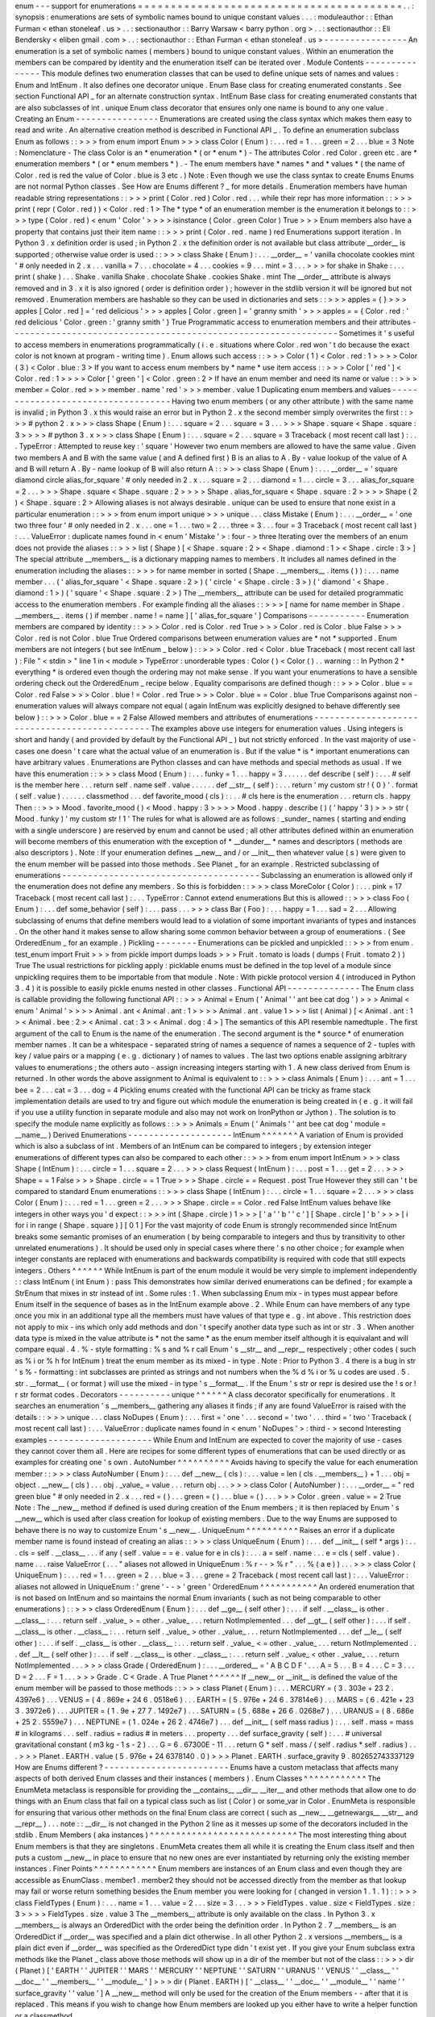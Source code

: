 enum
-
-
-
support
for
enumerations
=
=
=
=
=
=
=
=
=
=
=
=
=
=
=
=
=
=
=
=
=
=
=
=
=
=
=
=
=
=
=
=
=
=
=
=
=
=
=
=
.
.
:
synopsis
:
enumerations
are
sets
of
symbolic
names
bound
to
unique
constant
values
.
.
.
:
moduleauthor
:
:
Ethan
Furman
<
ethan
stoneleaf
.
us
>
.
.
:
sectionauthor
:
:
Barry
Warsaw
<
barry
python
.
org
>
.
.
:
sectionauthor
:
:
Eli
Bendersky
<
eliben
gmail
.
com
>
.
.
:
sectionauthor
:
:
Ethan
Furman
<
ethan
stoneleaf
.
us
>
-
-
-
-
-
-
-
-
-
-
-
-
-
-
-
-
An
enumeration
is
a
set
of
symbolic
names
(
members
)
bound
to
unique
constant
values
.
Within
an
enumeration
the
members
can
be
compared
by
identity
and
the
enumeration
itself
can
be
iterated
over
.
Module
Contents
-
-
-
-
-
-
-
-
-
-
-
-
-
-
-
This
module
defines
two
enumeration
classes
that
can
be
used
to
define
unique
sets
of
names
and
values
:
Enum
and
IntEnum
.
It
also
defines
one
decorator
unique
.
Enum
Base
class
for
creating
enumerated
constants
.
See
section
Functional
API
_
for
an
alternate
construction
syntax
.
IntEnum
Base
class
for
creating
enumerated
constants
that
are
also
subclasses
of
int
.
unique
Enum
class
decorator
that
ensures
only
one
name
is
bound
to
any
one
value
.
Creating
an
Enum
-
-
-
-
-
-
-
-
-
-
-
-
-
-
-
-
Enumerations
are
created
using
the
class
syntax
which
makes
them
easy
to
read
and
write
.
An
alternative
creation
method
is
described
in
Functional
API
_
.
To
define
an
enumeration
subclass
Enum
as
follows
:
:
>
>
>
from
enum
import
Enum
>
>
>
class
Color
(
Enum
)
:
.
.
.
red
=
1
.
.
.
green
=
2
.
.
.
blue
=
3
Note
:
Nomenclature
-
The
class
Color
is
an
*
enumeration
*
(
or
*
enum
*
)
-
The
attributes
Color
.
red
Color
.
green
etc
.
are
*
enumeration
members
*
(
or
*
enum
members
*
)
.
-
The
enum
members
have
*
names
*
and
*
values
*
(
the
name
of
Color
.
red
is
red
the
value
of
Color
.
blue
is
3
etc
.
)
Note
:
Even
though
we
use
the
class
syntax
to
create
Enums
Enums
are
not
normal
Python
classes
.
See
How
are
Enums
different
?
_
for
more
details
.
Enumeration
members
have
human
readable
string
representations
:
:
>
>
>
print
(
Color
.
red
)
Color
.
red
.
.
.
while
their
repr
has
more
information
:
:
>
>
>
print
(
repr
(
Color
.
red
)
)
<
Color
.
red
:
1
>
The
*
type
*
of
an
enumeration
member
is
the
enumeration
it
belongs
to
:
:
>
>
>
type
(
Color
.
red
)
<
enum
'
Color
'
>
>
>
>
isinstance
(
Color
.
green
Color
)
True
>
>
>
Enum
members
also
have
a
property
that
contains
just
their
item
name
:
:
>
>
>
print
(
Color
.
red
.
name
)
red
Enumerations
support
iteration
.
In
Python
3
.
x
definition
order
is
used
;
in
Python
2
.
x
the
definition
order
is
not
available
but
class
attribute
__order__
is
supported
;
otherwise
value
order
is
used
:
:
>
>
>
class
Shake
(
Enum
)
:
.
.
.
__order__
=
'
vanilla
chocolate
cookies
mint
'
#
only
needed
in
2
.
x
.
.
.
vanilla
=
7
.
.
.
chocolate
=
4
.
.
.
cookies
=
9
.
.
.
mint
=
3
.
.
.
>
>
>
for
shake
in
Shake
:
.
.
.
print
(
shake
)
.
.
.
Shake
.
vanilla
Shake
.
chocolate
Shake
.
cookies
Shake
.
mint
The
__order__
attribute
is
always
removed
and
in
3
.
x
it
is
also
ignored
(
order
is
definition
order
)
;
however
in
the
stdlib
version
it
will
be
ignored
but
not
removed
.
Enumeration
members
are
hashable
so
they
can
be
used
in
dictionaries
and
sets
:
:
>
>
>
apples
=
{
}
>
>
>
apples
[
Color
.
red
]
=
'
red
delicious
'
>
>
>
apples
[
Color
.
green
]
=
'
granny
smith
'
>
>
>
apples
=
=
{
Color
.
red
:
'
red
delicious
'
Color
.
green
:
'
granny
smith
'
}
True
Programmatic
access
to
enumeration
members
and
their
attributes
-
-
-
-
-
-
-
-
-
-
-
-
-
-
-
-
-
-
-
-
-
-
-
-
-
-
-
-
-
-
-
-
-
-
-
-
-
-
-
-
-
-
-
-
-
-
-
-
-
-
-
-
-
-
-
-
-
-
-
-
-
-
-
Sometimes
it
'
s
useful
to
access
members
in
enumerations
programmatically
(
i
.
e
.
situations
where
Color
.
red
won
'
t
do
because
the
exact
color
is
not
known
at
program
-
writing
time
)
.
Enum
allows
such
access
:
:
>
>
>
Color
(
1
)
<
Color
.
red
:
1
>
>
>
>
Color
(
3
)
<
Color
.
blue
:
3
>
If
you
want
to
access
enum
members
by
*
name
*
use
item
access
:
:
>
>
>
Color
[
'
red
'
]
<
Color
.
red
:
1
>
>
>
>
Color
[
'
green
'
]
<
Color
.
green
:
2
>
If
have
an
enum
member
and
need
its
name
or
value
:
:
>
>
>
member
=
Color
.
red
>
>
>
member
.
name
'
red
'
>
>
>
member
.
value
1
Duplicating
enum
members
and
values
-
-
-
-
-
-
-
-
-
-
-
-
-
-
-
-
-
-
-
-
-
-
-
-
-
-
-
-
-
-
-
-
-
-
-
Having
two
enum
members
(
or
any
other
attribute
)
with
the
same
name
is
invalid
;
in
Python
3
.
x
this
would
raise
an
error
but
in
Python
2
.
x
the
second
member
simply
overwrites
the
first
:
:
>
>
>
#
python
2
.
x
>
>
>
class
Shape
(
Enum
)
:
.
.
.
square
=
2
.
.
.
square
=
3
.
.
.
>
>
>
Shape
.
square
<
Shape
.
square
:
3
>
>
>
>
#
python
3
.
x
>
>
>
class
Shape
(
Enum
)
:
.
.
.
square
=
2
.
.
.
square
=
3
Traceback
(
most
recent
call
last
)
:
.
.
.
TypeError
:
Attempted
to
reuse
key
:
'
square
'
However
two
enum
members
are
allowed
to
have
the
same
value
.
Given
two
members
A
and
B
with
the
same
value
(
and
A
defined
first
)
B
is
an
alias
to
A
.
By
-
value
lookup
of
the
value
of
A
and
B
will
return
A
.
By
-
name
lookup
of
B
will
also
return
A
:
:
>
>
>
class
Shape
(
Enum
)
:
.
.
.
__order__
=
'
square
diamond
circle
alias_for_square
'
#
only
needed
in
2
.
x
.
.
.
square
=
2
.
.
.
diamond
=
1
.
.
.
circle
=
3
.
.
.
alias_for_square
=
2
.
.
.
>
>
>
Shape
.
square
<
Shape
.
square
:
2
>
>
>
>
Shape
.
alias_for_square
<
Shape
.
square
:
2
>
>
>
>
Shape
(
2
)
<
Shape
.
square
:
2
>
Allowing
aliases
is
not
always
desirable
.
unique
can
be
used
to
ensure
that
none
exist
in
a
particular
enumeration
:
:
>
>
>
from
enum
import
unique
>
>
>
unique
.
.
.
class
Mistake
(
Enum
)
:
.
.
.
__order__
=
'
one
two
three
four
'
#
only
needed
in
2
.
x
.
.
.
one
=
1
.
.
.
two
=
2
.
.
.
three
=
3
.
.
.
four
=
3
Traceback
(
most
recent
call
last
)
:
.
.
.
ValueError
:
duplicate
names
found
in
<
enum
'
Mistake
'
>
:
four
-
>
three
Iterating
over
the
members
of
an
enum
does
not
provide
the
aliases
:
:
>
>
>
list
(
Shape
)
[
<
Shape
.
square
:
2
>
<
Shape
.
diamond
:
1
>
<
Shape
.
circle
:
3
>
]
The
special
attribute
__members__
is
a
dictionary
mapping
names
to
members
.
It
includes
all
names
defined
in
the
enumeration
including
the
aliases
:
:
>
>
>
for
name
member
in
sorted
(
Shape
.
__members__
.
items
(
)
)
:
.
.
.
name
member
.
.
.
(
'
alias_for_square
'
<
Shape
.
square
:
2
>
)
(
'
circle
'
<
Shape
.
circle
:
3
>
)
(
'
diamond
'
<
Shape
.
diamond
:
1
>
)
(
'
square
'
<
Shape
.
square
:
2
>
)
The
__members__
attribute
can
be
used
for
detailed
programmatic
access
to
the
enumeration
members
.
For
example
finding
all
the
aliases
:
:
>
>
>
[
name
for
name
member
in
Shape
.
__members__
.
items
(
)
if
member
.
name
!
=
name
]
[
'
alias_for_square
'
]
Comparisons
-
-
-
-
-
-
-
-
-
-
-
Enumeration
members
are
compared
by
identity
:
:
>
>
>
Color
.
red
is
Color
.
red
True
>
>
>
Color
.
red
is
Color
.
blue
False
>
>
>
Color
.
red
is
not
Color
.
blue
True
Ordered
comparisons
between
enumeration
values
are
*
not
*
supported
.
Enum
members
are
not
integers
(
but
see
IntEnum
_
below
)
:
:
>
>
>
Color
.
red
<
Color
.
blue
Traceback
(
most
recent
call
last
)
:
File
"
<
stdin
>
"
line
1
in
<
module
>
TypeError
:
unorderable
types
:
Color
(
)
<
Color
(
)
.
.
warning
:
:
In
Python
2
*
everything
*
is
ordered
even
though
the
ordering
may
not
make
sense
.
If
you
want
your
enumerations
to
have
a
sensible
ordering
check
out
the
OrderedEnum
_
recipe
below
.
Equality
comparisons
are
defined
though
:
:
>
>
>
Color
.
blue
=
=
Color
.
red
False
>
>
>
Color
.
blue
!
=
Color
.
red
True
>
>
>
Color
.
blue
=
=
Color
.
blue
True
Comparisons
against
non
-
enumeration
values
will
always
compare
not
equal
(
again
IntEnum
was
explicitly
designed
to
behave
differently
see
below
)
:
:
>
>
>
Color
.
blue
=
=
2
False
Allowed
members
and
attributes
of
enumerations
-
-
-
-
-
-
-
-
-
-
-
-
-
-
-
-
-
-
-
-
-
-
-
-
-
-
-
-
-
-
-
-
-
-
-
-
-
-
-
-
-
-
-
-
-
-
The
examples
above
use
integers
for
enumeration
values
.
Using
integers
is
short
and
handy
(
and
provided
by
default
by
the
Functional
API
_
)
but
not
strictly
enforced
.
In
the
vast
majority
of
use
-
cases
one
doesn
'
t
care
what
the
actual
value
of
an
enumeration
is
.
But
if
the
value
*
is
*
important
enumerations
can
have
arbitrary
values
.
Enumerations
are
Python
classes
and
can
have
methods
and
special
methods
as
usual
.
If
we
have
this
enumeration
:
:
>
>
>
class
Mood
(
Enum
)
:
.
.
.
funky
=
1
.
.
.
happy
=
3
.
.
.
.
.
.
def
describe
(
self
)
:
.
.
.
#
self
is
the
member
here
.
.
.
return
self
.
name
self
.
value
.
.
.
.
.
.
def
__str__
(
self
)
:
.
.
.
return
'
my
custom
str
!
{
0
}
'
.
format
(
self
.
value
)
.
.
.
.
.
.
classmethod
.
.
.
def
favorite_mood
(
cls
)
:
.
.
.
#
cls
here
is
the
enumeration
.
.
.
return
cls
.
happy
Then
:
:
>
>
>
Mood
.
favorite_mood
(
)
<
Mood
.
happy
:
3
>
>
>
>
Mood
.
happy
.
describe
(
)
(
'
happy
'
3
)
>
>
>
str
(
Mood
.
funky
)
'
my
custom
str
!
1
'
The
rules
for
what
is
allowed
are
as
follows
:
_sunder_
names
(
starting
and
ending
with
a
single
underscore
)
are
reserved
by
enum
and
cannot
be
used
;
all
other
attributes
defined
within
an
enumeration
will
become
members
of
this
enumeration
with
the
exception
of
*
__dunder__
*
names
and
descriptors
(
methods
are
also
descriptors
)
.
Note
:
If
your
enumeration
defines
__new__
and
/
or
__init__
then
whatever
value
(
s
)
were
given
to
the
enum
member
will
be
passed
into
those
methods
.
See
Planet
_
for
an
example
.
Restricted
subclassing
of
enumerations
-
-
-
-
-
-
-
-
-
-
-
-
-
-
-
-
-
-
-
-
-
-
-
-
-
-
-
-
-
-
-
-
-
-
-
-
-
-
Subclassing
an
enumeration
is
allowed
only
if
the
enumeration
does
not
define
any
members
.
So
this
is
forbidden
:
:
>
>
>
class
MoreColor
(
Color
)
:
.
.
.
pink
=
17
Traceback
(
most
recent
call
last
)
:
.
.
.
TypeError
:
Cannot
extend
enumerations
But
this
is
allowed
:
:
>
>
>
class
Foo
(
Enum
)
:
.
.
.
def
some_behavior
(
self
)
:
.
.
.
pass
.
.
.
>
>
>
class
Bar
(
Foo
)
:
.
.
.
happy
=
1
.
.
.
sad
=
2
.
.
.
Allowing
subclassing
of
enums
that
define
members
would
lead
to
a
violation
of
some
important
invariants
of
types
and
instances
.
On
the
other
hand
it
makes
sense
to
allow
sharing
some
common
behavior
between
a
group
of
enumerations
.
(
See
OrderedEnum
_
for
an
example
.
)
Pickling
-
-
-
-
-
-
-
-
Enumerations
can
be
pickled
and
unpickled
:
:
>
>
>
from
enum
.
test_enum
import
Fruit
>
>
>
from
pickle
import
dumps
loads
>
>
>
Fruit
.
tomato
is
loads
(
dumps
(
Fruit
.
tomato
2
)
)
True
The
usual
restrictions
for
pickling
apply
:
picklable
enums
must
be
defined
in
the
top
level
of
a
module
since
unpickling
requires
them
to
be
importable
from
that
module
.
Note
:
With
pickle
protocol
version
4
(
introduced
in
Python
3
.
4
)
it
is
possible
to
easily
pickle
enums
nested
in
other
classes
.
Functional
API
-
-
-
-
-
-
-
-
-
-
-
-
-
-
The
Enum
class
is
callable
providing
the
following
functional
API
:
:
>
>
>
Animal
=
Enum
(
'
Animal
'
'
ant
bee
cat
dog
'
)
>
>
>
Animal
<
enum
'
Animal
'
>
>
>
>
Animal
.
ant
<
Animal
.
ant
:
1
>
>
>
>
Animal
.
ant
.
value
1
>
>
>
list
(
Animal
)
[
<
Animal
.
ant
:
1
>
<
Animal
.
bee
:
2
>
<
Animal
.
cat
:
3
>
<
Animal
.
dog
:
4
>
]
The
semantics
of
this
API
resemble
namedtuple
.
The
first
argument
of
the
call
to
Enum
is
the
name
of
the
enumeration
.
The
second
argument
is
the
*
source
*
of
enumeration
member
names
.
It
can
be
a
whitespace
-
separated
string
of
names
a
sequence
of
names
a
sequence
of
2
-
tuples
with
key
/
value
pairs
or
a
mapping
(
e
.
g
.
dictionary
)
of
names
to
values
.
The
last
two
options
enable
assigning
arbitrary
values
to
enumerations
;
the
others
auto
-
assign
increasing
integers
starting
with
1
.
A
new
class
derived
from
Enum
is
returned
.
In
other
words
the
above
assignment
to
Animal
is
equivalent
to
:
:
>
>
>
class
Animals
(
Enum
)
:
.
.
.
ant
=
1
.
.
.
bee
=
2
.
.
.
cat
=
3
.
.
.
dog
=
4
Pickling
enums
created
with
the
functional
API
can
be
tricky
as
frame
stack
implementation
details
are
used
to
try
and
figure
out
which
module
the
enumeration
is
being
created
in
(
e
.
g
.
it
will
fail
if
you
use
a
utility
function
in
separate
module
and
also
may
not
work
on
IronPython
or
Jython
)
.
The
solution
is
to
specify
the
module
name
explicitly
as
follows
:
:
>
>
>
Animals
=
Enum
(
'
Animals
'
'
ant
bee
cat
dog
'
module
=
__name__
)
Derived
Enumerations
-
-
-
-
-
-
-
-
-
-
-
-
-
-
-
-
-
-
-
-
IntEnum
^
^
^
^
^
^
^
A
variation
of
Enum
is
provided
which
is
also
a
subclass
of
int
.
Members
of
an
IntEnum
can
be
compared
to
integers
;
by
extension
integer
enumerations
of
different
types
can
also
be
compared
to
each
other
:
:
>
>
>
from
enum
import
IntEnum
>
>
>
class
Shape
(
IntEnum
)
:
.
.
.
circle
=
1
.
.
.
square
=
2
.
.
.
>
>
>
class
Request
(
IntEnum
)
:
.
.
.
post
=
1
.
.
.
get
=
2
.
.
.
>
>
>
Shape
=
=
1
False
>
>
>
Shape
.
circle
=
=
1
True
>
>
>
Shape
.
circle
=
=
Request
.
post
True
However
they
still
can
'
t
be
compared
to
standard
Enum
enumerations
:
:
>
>
>
class
Shape
(
IntEnum
)
:
.
.
.
circle
=
1
.
.
.
square
=
2
.
.
.
>
>
>
class
Color
(
Enum
)
:
.
.
.
red
=
1
.
.
.
green
=
2
.
.
.
>
>
>
Shape
.
circle
=
=
Color
.
red
False
IntEnum
values
behave
like
integers
in
other
ways
you
'
d
expect
:
:
>
>
>
int
(
Shape
.
circle
)
1
>
>
>
[
'
a
'
'
b
'
'
c
'
]
[
Shape
.
circle
]
'
b
'
>
>
>
[
i
for
i
in
range
(
Shape
.
square
)
]
[
0
1
]
For
the
vast
majority
of
code
Enum
is
strongly
recommended
since
IntEnum
breaks
some
semantic
promises
of
an
enumeration
(
by
being
comparable
to
integers
and
thus
by
transitivity
to
other
unrelated
enumerations
)
.
It
should
be
used
only
in
special
cases
where
there
'
s
no
other
choice
;
for
example
when
integer
constants
are
replaced
with
enumerations
and
backwards
compatibility
is
required
with
code
that
still
expects
integers
.
Others
^
^
^
^
^
^
While
IntEnum
is
part
of
the
enum
module
it
would
be
very
simple
to
implement
independently
:
:
class
IntEnum
(
int
Enum
)
:
pass
This
demonstrates
how
similar
derived
enumerations
can
be
defined
;
for
example
a
StrEnum
that
mixes
in
str
instead
of
int
.
Some
rules
:
1
.
When
subclassing
Enum
mix
-
in
types
must
appear
before
Enum
itself
in
the
sequence
of
bases
as
in
the
IntEnum
example
above
.
2
.
While
Enum
can
have
members
of
any
type
once
you
mix
in
an
additional
type
all
the
members
must
have
values
of
that
type
e
.
g
.
int
above
.
This
restriction
does
not
apply
to
mix
-
ins
which
only
add
methods
and
don
'
t
specify
another
data
type
such
as
int
or
str
.
3
.
When
another
data
type
is
mixed
in
the
value
attribute
is
*
not
the
same
*
as
the
enum
member
itself
although
it
is
equivalant
and
will
compare
equal
.
4
.
%
-
style
formatting
:
%
s
and
%
r
call
Enum
'
s
__str__
and
__repr__
respectively
;
other
codes
(
such
as
%
i
or
%
h
for
IntEnum
)
treat
the
enum
member
as
its
mixed
-
in
type
.
Note
:
Prior
to
Python
3
.
4
there
is
a
bug
in
str
'
s
%
-
formatting
:
int
subclasses
are
printed
as
strings
and
not
numbers
when
the
%
d
%
i
or
%
u
codes
are
used
.
5
.
str
.
__format__
(
or
format
)
will
use
the
mixed
-
in
type
'
s
__format__
.
If
the
Enum
'
s
str
or
repr
is
desired
use
the
!
s
or
!
r
str
format
codes
.
Decorators
-
-
-
-
-
-
-
-
-
-
unique
^
^
^
^
^
^
A
class
decorator
specifically
for
enumerations
.
It
searches
an
enumeration
'
s
__members__
gathering
any
aliases
it
finds
;
if
any
are
found
ValueError
is
raised
with
the
details
:
:
>
>
>
unique
.
.
.
class
NoDupes
(
Enum
)
:
.
.
.
first
=
'
one
'
.
.
.
second
=
'
two
'
.
.
.
third
=
'
two
'
Traceback
(
most
recent
call
last
)
:
.
.
.
ValueError
:
duplicate
names
found
in
<
enum
'
NoDupes
'
>
:
third
-
>
second
Interesting
examples
-
-
-
-
-
-
-
-
-
-
-
-
-
-
-
-
-
-
-
-
While
Enum
and
IntEnum
are
expected
to
cover
the
majority
of
use
-
cases
they
cannot
cover
them
all
.
Here
are
recipes
for
some
different
types
of
enumerations
that
can
be
used
directly
or
as
examples
for
creating
one
'
s
own
.
AutoNumber
^
^
^
^
^
^
^
^
^
^
Avoids
having
to
specify
the
value
for
each
enumeration
member
:
:
>
>
>
class
AutoNumber
(
Enum
)
:
.
.
.
def
__new__
(
cls
)
:
.
.
.
value
=
len
(
cls
.
__members__
)
+
1
.
.
.
obj
=
object
.
__new__
(
cls
)
.
.
.
obj
.
_value_
=
value
.
.
.
return
obj
.
.
.
>
>
>
class
Color
(
AutoNumber
)
:
.
.
.
__order__
=
"
red
green
blue
"
#
only
needed
in
2
.
x
.
.
.
red
=
(
)
.
.
.
green
=
(
)
.
.
.
blue
=
(
)
.
.
.
>
>
>
Color
.
green
.
value
=
=
2
True
Note
:
The
__new__
method
if
defined
is
used
during
creation
of
the
Enum
members
;
it
is
then
replaced
by
Enum
'
s
__new__
which
is
used
after
class
creation
for
lookup
of
existing
members
.
Due
to
the
way
Enums
are
supposed
to
behave
there
is
no
way
to
customize
Enum
'
s
__new__
.
UniqueEnum
^
^
^
^
^
^
^
^
^
^
Raises
an
error
if
a
duplicate
member
name
is
found
instead
of
creating
an
alias
:
:
>
>
>
class
UniqueEnum
(
Enum
)
:
.
.
.
def
__init__
(
self
*
args
)
:
.
.
.
cls
=
self
.
__class__
.
.
.
if
any
(
self
.
value
=
=
e
.
value
for
e
in
cls
)
:
.
.
.
a
=
self
.
name
.
.
.
e
=
cls
(
self
.
value
)
.
name
.
.
.
raise
ValueError
(
.
.
.
"
aliases
not
allowed
in
UniqueEnum
:
%
r
-
-
>
%
r
"
.
.
.
%
(
a
e
)
)
.
.
.
>
>
>
class
Color
(
UniqueEnum
)
:
.
.
.
red
=
1
.
.
.
green
=
2
.
.
.
blue
=
3
.
.
.
grene
=
2
Traceback
(
most
recent
call
last
)
:
.
.
.
ValueError
:
aliases
not
allowed
in
UniqueEnum
:
'
grene
'
-
-
>
'
green
'
OrderedEnum
^
^
^
^
^
^
^
^
^
^
^
An
ordered
enumeration
that
is
not
based
on
IntEnum
and
so
maintains
the
normal
Enum
invariants
(
such
as
not
being
comparable
to
other
enumerations
)
:
:
>
>
>
class
OrderedEnum
(
Enum
)
:
.
.
.
def
__ge__
(
self
other
)
:
.
.
.
if
self
.
__class__
is
other
.
__class__
:
.
.
.
return
self
.
_value_
>
=
other
.
_value_
.
.
.
return
NotImplemented
.
.
.
def
__gt__
(
self
other
)
:
.
.
.
if
self
.
__class__
is
other
.
__class__
:
.
.
.
return
self
.
_value_
>
other
.
_value_
.
.
.
return
NotImplemented
.
.
.
def
__le__
(
self
other
)
:
.
.
.
if
self
.
__class__
is
other
.
__class__
:
.
.
.
return
self
.
_value_
<
=
other
.
_value_
.
.
.
return
NotImplemented
.
.
.
def
__lt__
(
self
other
)
:
.
.
.
if
self
.
__class__
is
other
.
__class__
:
.
.
.
return
self
.
_value_
<
other
.
_value_
.
.
.
return
NotImplemented
.
.
.
>
>
>
class
Grade
(
OrderedEnum
)
:
.
.
.
__ordered__
=
'
A
B
C
D
F
'
.
.
.
A
=
5
.
.
.
B
=
4
.
.
.
C
=
3
.
.
.
D
=
2
.
.
.
F
=
1
.
.
.
>
>
>
Grade
.
C
<
Grade
.
A
True
Planet
^
^
^
^
^
^
If
__new__
or
__init__
is
defined
the
value
of
the
enum
member
will
be
passed
to
those
methods
:
:
>
>
>
class
Planet
(
Enum
)
:
.
.
.
MERCURY
=
(
3
.
303e
+
23
2
.
4397e6
)
.
.
.
VENUS
=
(
4
.
869e
+
24
6
.
0518e6
)
.
.
.
EARTH
=
(
5
.
976e
+
24
6
.
37814e6
)
.
.
.
MARS
=
(
6
.
421e
+
23
3
.
3972e6
)
.
.
.
JUPITER
=
(
1
.
9e
+
27
7
.
1492e7
)
.
.
.
SATURN
=
(
5
.
688e
+
26
6
.
0268e7
)
.
.
.
URANUS
=
(
8
.
686e
+
25
2
.
5559e7
)
.
.
.
NEPTUNE
=
(
1
.
024e
+
26
2
.
4746e7
)
.
.
.
def
__init__
(
self
mass
radius
)
:
.
.
.
self
.
mass
=
mass
#
in
kilograms
.
.
.
self
.
radius
=
radius
#
in
meters
.
.
.
property
.
.
.
def
surface_gravity
(
self
)
:
.
.
.
#
universal
gravitational
constant
(
m3
kg
-
1
s
-
2
)
.
.
.
G
=
6
.
67300E
-
11
.
.
.
return
G
*
self
.
mass
/
(
self
.
radius
*
self
.
radius
)
.
.
.
>
>
>
Planet
.
EARTH
.
value
(
5
.
976e
+
24
6378140
.
0
)
>
>
>
Planet
.
EARTH
.
surface_gravity
9
.
802652743337129
How
are
Enums
different
?
-
-
-
-
-
-
-
-
-
-
-
-
-
-
-
-
-
-
-
-
-
-
-
-
Enums
have
a
custom
metaclass
that
affects
many
aspects
of
both
derived
Enum
classes
and
their
instances
(
members
)
.
Enum
Classes
^
^
^
^
^
^
^
^
^
^
^
^
The
EnumMeta
metaclass
is
responsible
for
providing
the
__contains__
__dir__
__iter__
and
other
methods
that
allow
one
to
do
things
with
an
Enum
class
that
fail
on
a
typical
class
such
as
list
(
Color
)
or
some_var
in
Color
.
EnumMeta
is
responsible
for
ensuring
that
various
other
methods
on
the
final
Enum
class
are
correct
(
such
as
__new__
__getnewargs__
__str__
and
__repr__
)
.
.
.
note
:
:
__dir__
is
not
changed
in
the
Python
2
line
as
it
messes
up
some
of
the
decorators
included
in
the
stdlib
.
Enum
Members
(
aka
instances
)
^
^
^
^
^
^
^
^
^
^
^
^
^
^
^
^
^
^
^
^
^
^
^
^
^
^
^
^
The
most
interesting
thing
about
Enum
members
is
that
they
are
singletons
.
EnumMeta
creates
them
all
while
it
is
creating
the
Enum
class
itself
and
then
puts
a
custom
__new__
in
place
to
ensure
that
no
new
ones
are
ever
instantiated
by
returning
only
the
existing
member
instances
.
Finer
Points
^
^
^
^
^
^
^
^
^
^
^
^
Enum
members
are
instances
of
an
Enum
class
and
even
though
they
are
accessible
as
EnumClass
.
member1
.
member2
they
should
not
be
accessed
directly
from
the
member
as
that
lookup
may
fail
or
worse
return
something
besides
the
Enum
member
you
were
looking
for
(
changed
in
version
1
.
1
.
1
)
:
:
>
>
>
class
FieldTypes
(
Enum
)
:
.
.
.
name
=
1
.
.
.
value
=
2
.
.
.
size
=
3
.
.
.
>
>
>
FieldTypes
.
value
.
size
<
FieldTypes
.
size
:
3
>
>
>
>
FieldTypes
.
size
.
value
3
The
__members__
attribute
is
only
available
on
the
class
.
In
Python
3
.
x
__members__
is
always
an
OrderedDict
with
the
order
being
the
definition
order
.
In
Python
2
.
7
__members__
is
an
OrderedDict
if
__order__
was
specified
and
a
plain
dict
otherwise
.
In
all
other
Python
2
.
x
versions
__members__
is
a
plain
dict
even
if
__order__
was
specified
as
the
OrderedDict
type
didn
'
t
exist
yet
.
If
you
give
your
Enum
subclass
extra
methods
like
the
Planet
_
class
above
those
methods
will
show
up
in
a
dir
of
the
member
but
not
of
the
class
:
:
>
>
>
dir
(
Planet
)
[
'
EARTH
'
'
JUPITER
'
'
MARS
'
'
MERCURY
'
'
NEPTUNE
'
'
SATURN
'
'
URANUS
'
'
VENUS
'
'
__class__
'
'
__doc__
'
'
__members__
'
'
__module__
'
]
>
>
>
dir
(
Planet
.
EARTH
)
[
'
__class__
'
'
__doc__
'
'
__module__
'
'
name
'
'
surface_gravity
'
'
value
'
]
A
__new__
method
will
only
be
used
for
the
creation
of
the
Enum
members
-
-
after
that
it
is
replaced
.
This
means
if
you
wish
to
change
how
Enum
members
are
looked
up
you
either
have
to
write
a
helper
function
or
a
classmethod
.
